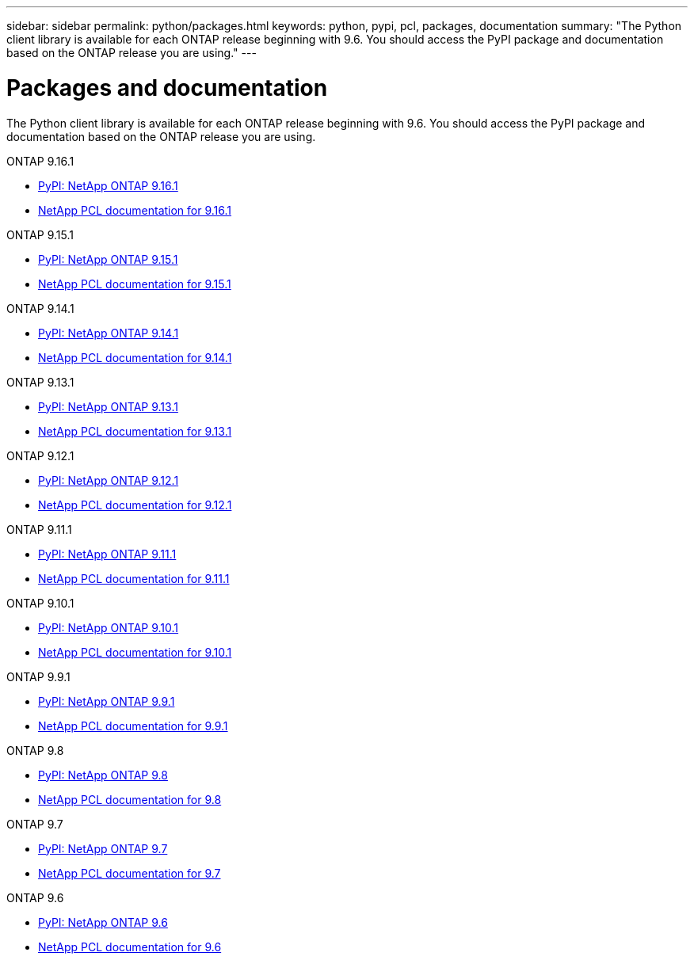 ---
sidebar: sidebar
permalink: python/packages.html
keywords: python, pypi, pcl, packages, documentation
summary: "The Python client library is available for each ONTAP release beginning with 9.6. You should access the PyPI package and documentation based on the ONTAP release you are using."
---

= Packages and documentation
:hardbreaks:
:nofooter:
:icons: font
:linkattrs:
:imagesdir: ../media/

[.lead]
The Python client library is available for each ONTAP release beginning with 9.6. You should access the PyPI package and documentation based on the ONTAP release you are using.

.ONTAP 9.16.1

* https://pypi.org/project/netapp-ontap/9.16.1.0/[PyPI: NetApp ONTAP 9.16.1^]

* https://library.netapp.com/ecmdocs/ECMLP3331665/html/index.html[NetApp PCL documentation for 9.16.1^]

.ONTAP 9.15.1

* https://pypi.org/project/netapp-ontap/9.15.1.0/[PyPI: NetApp ONTAP 9.15.1^]

* https://library.netapp.com/ecmdocs/ECMLP3319064/html/index.html[NetApp PCL documentation for 9.15.1^]

.ONTAP 9.14.1

* https://pypi.org/project/netapp-ontap/9.14.1.0/[PyPI: NetApp ONTAP 9.14.1^]

* https://library.netapp.com/ecmdocs/ECMLP2886776/html/index.html[NetApp PCL documentation for 9.14.1^]

.ONTAP 9.13.1

* https://pypi.org/project/netapp-ontap/9.13.1.0/[PyPI: NetApp ONTAP 9.13.1^]

* https://library.netapp.com/ecmdocs/ECMLP2885777/html/index.html[NetApp PCL documentation for 9.13.1^]

.ONTAP 9.12.1

* https://pypi.org/project/netapp-ontap/9.12.1.0/[PyPI: NetApp ONTAP 9.12.1^]

* https://library.netapp.com/ecmdocs/ECMLP2884819/html/index.html[NetApp PCL documentation for 9.12.1^]

.ONTAP 9.11.1

* https://pypi.org/project/netapp-ontap/9.11.1.0/[PyPI: NetApp ONTAP 9.11.1^]

* https://library.netapp.com/ecmdocs/ECMLP2882316/html/index.html[NetApp PCL documentation for 9.11.1^]

.ONTAP 9.10.1

* https://pypi.org/project/netapp-ontap/9.10.1.0/[PyPI: NetApp ONTAP 9.10.1^]

* https://library.netapp.com/ecmdocs/ECMLP2879970/html/index.html[NetApp PCL documentation for 9.10.1^]

.ONTAP 9.9.1

* https://pypi.org/project/netapp-ontap/9.9.1/[PyPI: NetApp ONTAP 9.9.1^]

* https://library.netapp.com/ecmdocs/ECMLP2876965/html/index.html[NetApp PCL documentation for 9.9.1^]

.ONTAP 9.8

* https://pypi.org/project/netapp-ontap/9.8.0/[PyPI: NetApp ONTAP 9.8^]

* https://library.netapp.com/ecmdocs/ECMLP2874673/html/index.html[NetApp PCL documentation for 9.8^]

.ONTAP 9.7

* https://pypi.org/project/netapp-ontap/9.7.3/[PyPI: NetApp ONTAP 9.7^]

* https://library.netapp.com/ecmdocs/ECMLP2858435/html/index.html[NetApp PCL documentation for 9.7^]

.ONTAP 9.6

* https://pypi.org/project/netapp-ontap/9.6.0/[PyPI: NetApp ONTAP 9.6^]

* https://library.netapp.com/ecmdocs/ECMLP2870387/html/index.html[NetApp PCL documentation for 9.6^]
